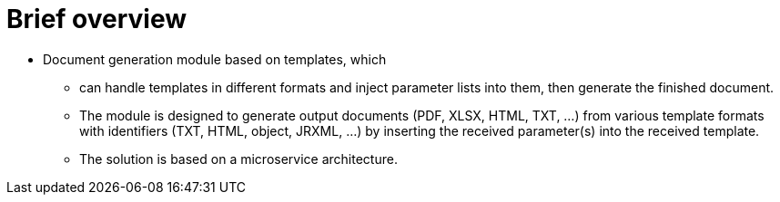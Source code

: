 = Brief overview

* Document generation module based on templates, which
** can handle templates in different formats and inject parameter lists into them, then generate the finished document.
** The module is designed to generate output documents (PDF, XLSX, HTML, TXT, ...) from various template formats with identifiers (TXT, HTML, object, JRXML, ...) by inserting the received parameter(s) into the received template.
** The solution is based on a microservice architecture.



